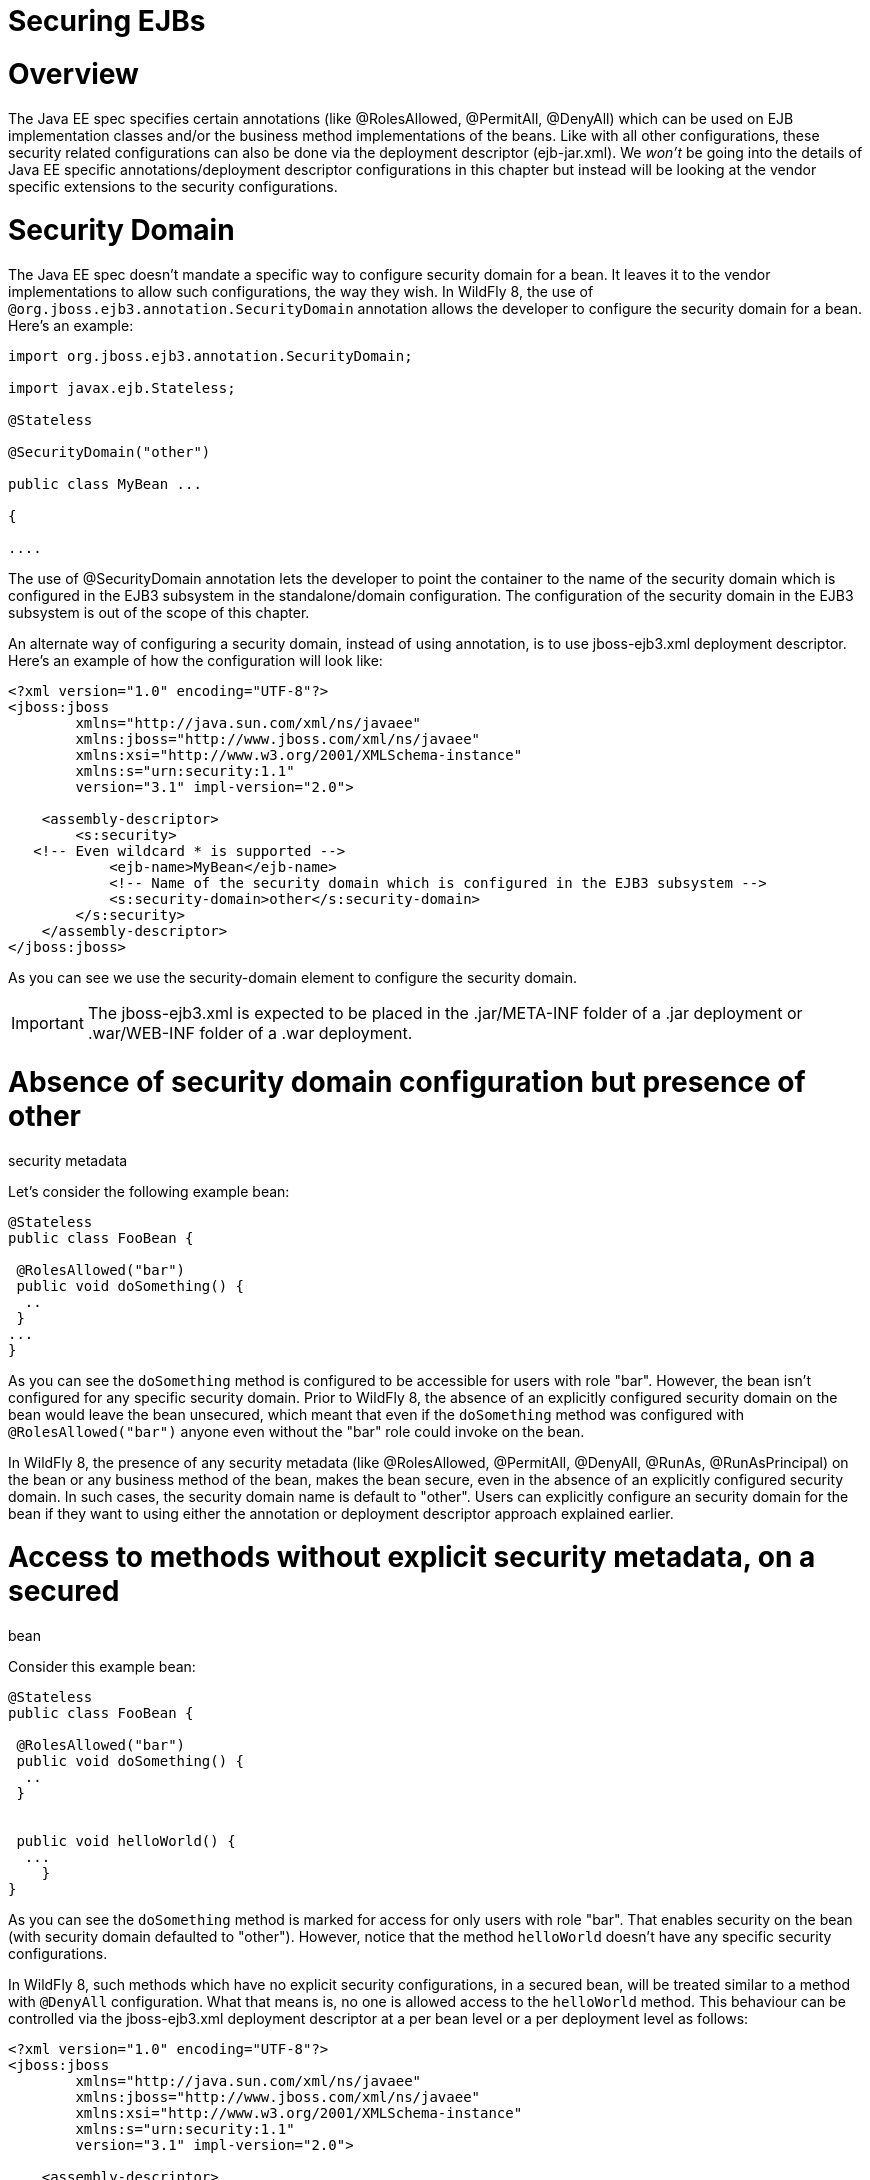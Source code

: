 Securing EJBs
=============

[[overview]]
= Overview

The Java EE spec specifies certain annotations (like @RolesAllowed,
@PermitAll, @DenyAll) which can be used on EJB implementation classes
and/or the business method implementations of the beans. Like with all
other configurations, these security related configurations can also be
done via the deployment descriptor (ejb-jar.xml). We _won't_ be going
into the details of Java EE specific annotations/deployment descriptor
configurations in this chapter but instead will be looking at the vendor
specific extensions to the security configurations.

[[security-domain]]
= Security Domain

The Java EE spec doesn't mandate a specific way to configure security
domain for a bean. It leaves it to the vendor implementations to allow
such configurations, the way they wish. In WildFly 8, the use of
`@org.jboss.ejb3.annotation.SecurityDomain` annotation allows the
developer to configure the security domain for a bean. Here's an
example:

[source, java]
----
import org.jboss.ejb3.annotation.SecurityDomain;
 
import javax.ejb.Stateless;
 
@Stateless
 
@SecurityDomain("other")
 
﻿public class MyBean ...
 
{
 
....
----

The use of @SecurityDomain annotation lets the developer to point the
container to the name of the security domain which is configured in the
EJB3 subsystem in the standalone/domain configuration. The configuration
of the security domain in the EJB3 subsystem is out of the scope of this
chapter.

An alternate way of configuring a security domain, instead of using
annotation, is to use jboss-ejb3.xml deployment descriptor. Here's an
example of how the configuration will look like:

[source, java]
----
<?xml version="1.0" encoding="UTF-8"?>
<jboss:jboss
        xmlns="http://java.sun.com/xml/ns/javaee"
        xmlns:jboss="http://www.jboss.com/xml/ns/javaee"
        xmlns:xsi="http://www.w3.org/2001/XMLSchema-instance"
        xmlns:s="urn:security:1.1"
        version="3.1" impl-version="2.0">
 
    <assembly-descriptor>
        <s:security>
   <!-- Even wildcard * is supported -->
            <ejb-name>MyBean</ejb-name>
            <!-- Name of the security domain which is configured in the EJB3 subsystem -->
            <s:security-domain>other</s:security-domain>
        </s:security>
    </assembly-descriptor>
</jboss:jboss>
----

As you can see we use the security-domain element to configure the
security domain.

[IMPORTANT]

The jboss-ejb3.xml is expected to be placed in the .jar/META-INF folder
of a .jar deployment or .war/WEB-INF folder of a .war deployment.

[[absence-of-security-domain-configuration-but-presence-of-other-security-metadata]]
= Absence of security domain configuration but presence of other
security metadata

Let's consider the following example bean:

[source, java]
----
@Stateless
public class FooBean {
 
 @RolesAllowed("bar")
 public void doSomething() {
  ..
 }
...
}
----

As you can see the `doSomething` method is configured to be accessible
for users with role "bar". However, the bean isn't configured for any
specific security domain. Prior to WildFly 8, the absence of an
explicitly configured security domain on the bean would leave the bean
unsecured, which meant that even if the `doSomething` method was
configured with `@RolesAllowed("bar")` anyone even without the "bar"
role could invoke on the bean.

In WildFly 8, the presence of any security metadata (like @RolesAllowed,
@PermitAll, @DenyAll, @RunAs, @RunAsPrincipal) on the bean or any
business method of the bean, makes the bean secure, even in the absence
of an explicitly configured security domain. In such cases, the security
domain name is default to "other". Users can explicitly configure an
security domain for the bean if they want to using either the annotation
or deployment descriptor approach explained earlier.

[[access-to-methods-without-explicit-security-metadata-on-a-secured-bean]]
= Access to methods without explicit security metadata, on a secured
bean

Consider this example bean:

[source, java]
----
@Stateless
public class FooBean {
 
 @RolesAllowed("bar")
 public void doSomething() {
  ..
 }
 
 
 public void helloWorld() {
  ...
    }
} 
----

As you can see the `doSomething` method is marked for access for only
users with role "bar". That enables security on the bean (with security
domain defaulted to "other"). However, notice that the method
`helloWorld` doesn't have any specific security configurations.

In WildFly 8, such methods which have no explicit security
configurations, in a secured bean, will be treated similar to a method
with `@DenyAll` configuration. What that means is, no one is allowed
access to the `helloWorld` method. This behaviour can be controlled via
the jboss-ejb3.xml deployment descriptor at a per bean level or a per
deployment level as follows:

[source, java]
----
<?xml version="1.0" encoding="UTF-8"?>
<jboss:jboss
        xmlns="http://java.sun.com/xml/ns/javaee"
        xmlns:jboss="http://www.jboss.com/xml/ns/javaee"
        xmlns:xsi="http://www.w3.org/2001/XMLSchema-instance"
        xmlns:s="urn:security:1.1"
        version="3.1" impl-version="2.0">
 
    <assembly-descriptor>
        <s:security>
   <!-- Even wildcard * is supported where * is equivalent to all EJBs in the deployment -->
            <ejb-name>FooBean</ejb-name>
            <s:missing-method-permissions-deny-access>false</s:missing-method-permissions-deny-access>
        </s:security>
    </assembly-descriptor>
</jboss:jboss>
----

Notice the use of `<missing-method-permissions-deny-access>` element.
The value for this element can either be true or false. If this element
isn't configured then it is equivalent to a value of true i.e. no one is
allowed access to methods, which have no explicit security
configurations, on secured beans. Setting this to false allows access to
such methods for all users i.e. the behaviour will be switched to be
similar to `@PermitAll`.

This behaviour can also be configured at the EJB3 subsystem level so
that it applies to all EJB3 deployments on the server, as follows:

[source, java]
----
<subsystem xmlns="urn:jboss:domain:ejb3:1.4">
...
            <default-missing-method-permissions-deny-access value="true"/>
...
</subsystem>
----

Again, the `default-missing-method-permissions-deny-access` element
accepts either a true or false value. A value of true makes the
behaviour similar to `@DenyAll` and a value of false makes it behave
like `@PermitAll`
